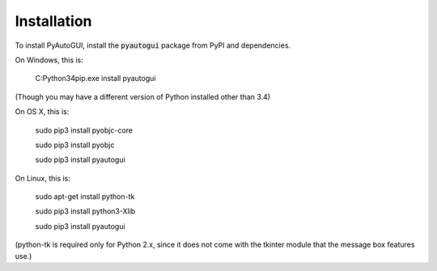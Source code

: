 .. default-role:: code

============
Installation
============

To install PyAutoGUI, install the `pyautogui` package from PyPI and dependencies.

On Windows, this is:

    C:\Python34\pip.exe install pyautogui

(Though you may have a different version of Python installed other than 3.4)

On OS X, this is:

    sudo pip3 install pyobjc-core

    sudo pip3 install pyobjc

    sudo pip3 install pyautogui

On Linux, this is:

    sudo apt-get install python-tk

    sudo pip3 install python3-Xlib

    sudo pip3 install pyautogui

(python-tk is required only for Python 2.x, since it does not come with the tkinter module that the message box features use.)